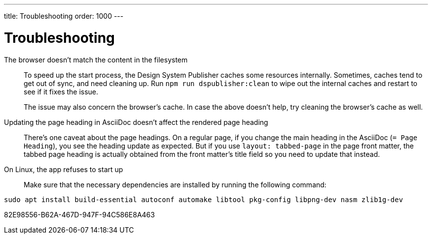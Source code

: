 ---
title: Troubleshooting
order: 1000
---

= Troubleshooting

The browser doesn't match the content in the filesystem:: [[cache]]
To speed up the start process, the Design System Publisher caches some resources internally.
Sometimes, caches tend to get out of sync, and need cleaning up.
Run `npm run dspublisher:clean` to wipe out the internal caches and restart to see if it fixes the issue.
+
The issue may also concern the browser's cache.
In case the above doesn't help, try cleaning the browser's cache as well.

Updating the page heading in AsciiDoc doesn't affect the rendered page heading:: [[page-heading]]
There's one caveat about the page headings.
On a regular page, if you change the main heading in the AsciiDoc (`= Page Heading`), you see the heading update as expected.
But if you use `layout: tabbed-page` in the page front matter, the tabbed page heading is actually obtained from the front matter's title field so you need to update that instead.

On Linux, the app refuses to start up:: [[linux-dependencies]]
Make sure that the necessary dependencies are installed by running the following command:

[source,terminal]
----
sudo apt install build-essential autoconf automake libtool pkg-config libpng-dev nasm zlib1g-dev
----


[.discussion-id]
82E98556-B62A-467D-947F-94C586E8A463
